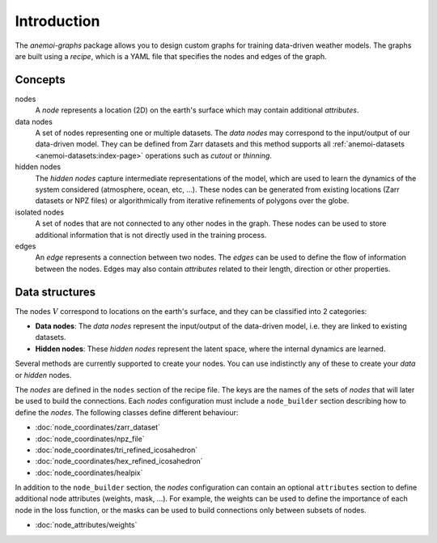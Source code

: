 .. _graphs-introduction:

##############
 Introduction
##############

The `anemoi-graphs` package allows you to design custom graphs for
training data-driven weather models. The graphs are built using a
`recipe`, which is a YAML file that specifies the nodes and edges of the
graph.

**********
 Concepts
**********

nodes
   A `node` represents a location (2D) on the earth's surface which may
   contain additional `attributes`.

data nodes
   A set of nodes representing one or multiple datasets. The `data
   nodes` may correspond to the input/output of our data-driven model.
   They can be defined from Zarr datasets and this method supports all
   :ref:`anemoi-datasets <anemoi-datasets:index-page>` operations such
   as `cutout` or `thinning`.

hidden nodes
   The `hidden nodes` capture intermediate representations of the model,
   which are used to learn the dynamics of the system considered
   (atmosphere, ocean, etc, ...). These nodes can be generated from
   existing locations (Zarr datasets or NPZ files) or algorithmically
   from iterative refinements of polygons over the globe.

isolated nodes
   A set of nodes that are not connected to any other nodes in the
   graph. These nodes can be used to store additional information that
   is not directly used in the training process.

edges
   An `edge` represents a connection between two nodes. The `edges` can
   be used to define the flow of information between the nodes. Edges
   may also contain `attributes` related to their length, direction or
   other properties.

*****************
 Data structures
*****************

The nodes :math:`V` correspond to locations on the earth's surface, and
they can be classified into 2 categories:

-  **Data nodes**: The `data nodes` represent the input/output of the
   data-driven model, i.e. they are linked to existing datasets.
-  **Hidden nodes**: These `hidden nodes` represent the latent space,
   where the internal dynamics are learned.

Several methods are currently supported to create your nodes. You can
use indistinctly any of these to create your `data` or `hidden` nodes.

The `nodes` are defined in the ``nodes`` section of the recipe file. The
keys are the names of the sets of `nodes` that will later be used to
build the connections. Each `nodes` configuration must include a
``node_builder`` section describing how to define the `nodes`. The
following classes define different behaviour:

-  :doc:`node_coordinates/zarr_dataset`
-  :doc:`node_coordinates/npz_file`
-  :doc:`node_coordinates/tri_refined_icosahedron`
-  :doc:`node_coordinates/hex_refined_icosahedron`
-  :doc:`node_coordinates/healpix`

In addition to the ``node_builder`` section, the `nodes` configuration
can contain an optional ``attributes`` section to define additional node
attributes (weights, mask, ...). For example, the weights can be used to
define the importance of each node in the loss function, or the masks
can be used to build connections only between subsets of nodes.

-  :doc:`node_attributes/weights`
